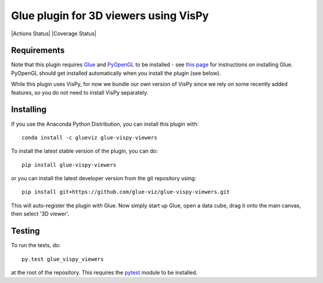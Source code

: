 Glue plugin for 3D viewers using VisPy
======================================

|Actions Status| |Coverage Status|

Requirements
------------

Note that this plugin requires `Glue <http://glueviz.org/>`__ and
`PyOpenGL <http://pyopengl.sourceforge.net/>`__ to be installed - see
`this page <http://glueviz.org/en/latest/installation.html>`__ for
instructions on installing Glue. PyOpenGL should get installed
automatically when you install the plugin (see below).

While this plugin uses VisPy, for now we bundle our own version of VisPy
since we rely on some recently added features, so you do not need to
install VisPy separately.

Installing
----------

If you use the Anaconda Python Distribution, you can install this plugin
with::

    conda install -c glueviz glue-vispy-viewers

To install the latest stable version of the plugin, you can do::

    pip install glue-vispy-viewers

or you can install the latest developer version from the git repository
using::

    pip install git+https://github.com/glue-viz/glue-vispy-viewers.git

This will auto-register the plugin with Glue. Now simply start up Glue,
open a data cube, drag it onto the main canvas, then select '3D viewer'.

Testing
-------

To run the tests, do::

    py.test glue_vispy_viewers

at the root of the repository. This requires the
`pytest <http://pytest.org>`__ module to be installed.
